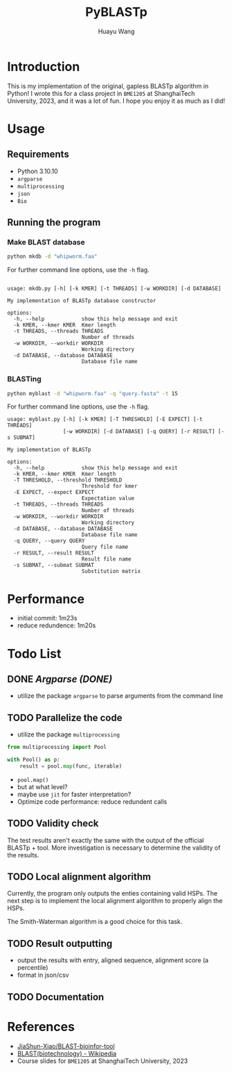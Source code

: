 #+title: PyBLASTp
#+author: Huayu Wang

* Introduction
This is my implementation of the original, gapless BLASTp algorithm in Python! I wrote this for a class project in ~BME1205~ at ShanghaiTech University, 2023, and it was a lot of fun. I hope you enjoy it as much as I did!

* Usage
** Requirements
- Python 3.10.10
- ~argparse~
- ~multiprocessing~
- ~json~
- ~Bio~

** Running the program
*** Make BLAST database
#+begin_src bash
python mkdb -d "whipworm.faa"
#+end_src

For further command line options, use the ~-h~ flag.
#+begin_src

usage: mkdb.py [-h] [-k KMER] [-t THREADS] [-w WORKDIR] [-d DATABASE]

My implementation of BLASTp database constructor

options:
  -h, --help            show this help message and exit
  -k KMER, --kmer KMER  Kmer length
  -t THREADS, --threads THREADS
                        Number of threads
  -w WORKDIR, --workdir WORKDIR
                        Working directory
  -d DATABASE, --database DATABASE
                        Database file name
#+end_src

*** BLASTing
#+begin_src bash
python myblast -d "whipworm.faa" -q "query.fasta" -t 15
#+end_src

For further command line options, use the ~-h~ flag.
#+begin_src
usage: myblast.py [-h] [-k KMER] [-T THRESHOLD] [-E EXPECT] [-t THREADS]
                  [-w WORKDIR] [-d DATABASE] [-q QUERY] [-r RESULT] [-s SUBMAT]

My implementation of BLASTp

options:
  -h, --help            show this help message and exit
  -k KMER, --kmer KMER  Kmer length
  -T THRESHOLD, --threshold THRESHOLD
                        Threshold for kmer
  -E EXPECT, --expect EXPECT
                        Expectation value
  -t THREADS, --threads THREADS
                        Number of threads
  -w WORKDIR, --workdir WORKDIR
                        Working directory
  -d DATABASE, --database DATABASE
                        Database file name
  -q QUERY, --query QUERY
                        Query file name
  -r RESULT, --result RESULT
                        Result file name
  -s SUBMAT, --submat SUBMAT
                        Substitution matrix
#+end_src


* Performance
- initial commit: 1m23s
- reduce redundence: 1m20s

* Todo List
** DONE /Argparse (DONE)/
- utilize the package ~argparse~ to parse arguments from the command line

** TODO Parallelize the code
- utilize the package ~multiprocessing~
#+begin_src python
from multiprocessing import Pool

with Pool() as p:
    result = pool.map(func, iterable)
#+end_src
- ~pool.map()~
- but at what level?
- maybe use ~jit~ for faster interpretation?
- Optimize code performance: reduce redundent calls

** TODO Validity check
The test results aren't exactly the same with the output of the official BLASTp + tool. More investigation is necessary to determine the validity of the results.

** TODO Local alignment algorithm
Currently, the program only outputs the enties containing valid HSPs. The next step is to implement the local alignment algorithm to properly align the HSPs.

The Smith-Waterman algorithm is a good choice for this task.

** TODO Result outputting
- output the results with entry, aligned sequence, alignment score (a percentile)
- format in json/csv

** TODO Documentation

* References
- [[https://github.com/JiaShun-Xiao/BLAST-bioinfor-tool][JiaShun-Xiao/BLAST-bioinfor-tool]]
- [[https://en.wikipedia.org/wiki/BLAST_(biotechnology)][BLAST(biotechnology) - Wikipedia]]
- Course slides for ~BME1205~ at ShanghaiTech University, 2023
